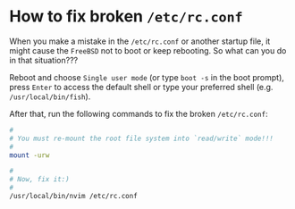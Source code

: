 * How to fix broken =/etc/rc.conf=

When you make a mistake in the =/etc/rc.conf= or another startup file, it might cause the =FreeBSD= not to boot or keep rebooting. So what can you do in that situation???

Reboot and choose =Single user mode= (or type =boot -s= in the boot prompt), press =Enter= to access the default shell or type your preferred shell (e.g. =/usr/local/bin/fish=).

After that, run the following commands to fix the broken =/etc/rc.conf=:

#+BEGIN_SRC bash
  #
  # You must re-mount the root file system into `read/write` mode!!!
  #
  mount -urw

  #
  # Now, fix it:)
  #
  /usr/local/bin/nvim /etc/rc.conf
#+END_SRC
